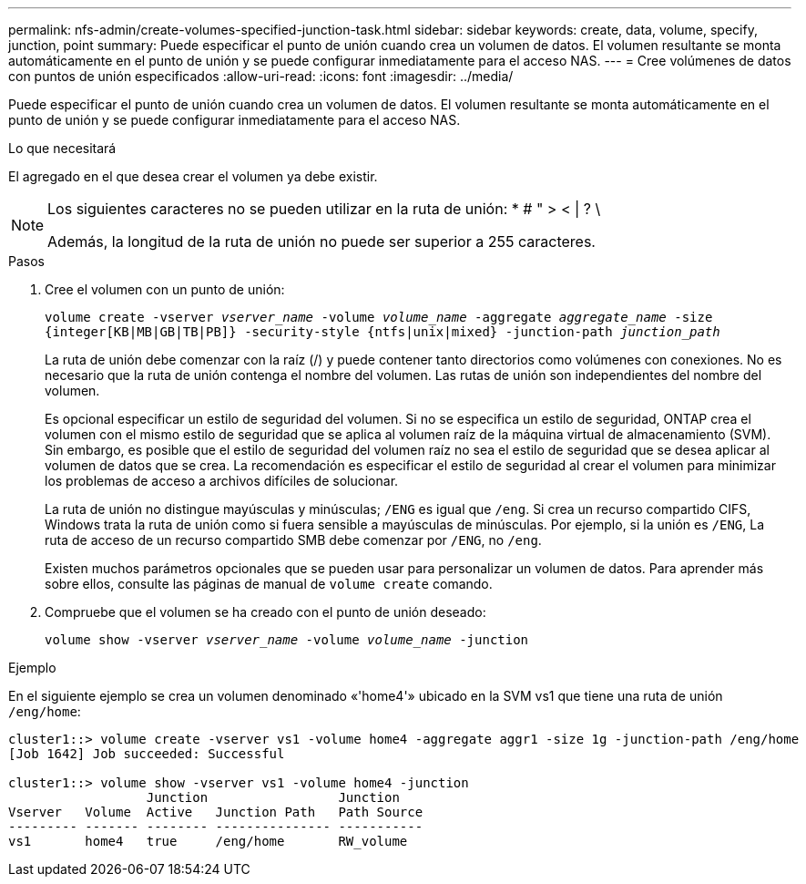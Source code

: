 ---
permalink: nfs-admin/create-volumes-specified-junction-task.html 
sidebar: sidebar 
keywords: create, data, volume, specify, junction, point 
summary: Puede especificar el punto de unión cuando crea un volumen de datos. El volumen resultante se monta automáticamente en el punto de unión y se puede configurar inmediatamente para el acceso NAS. 
---
= Cree volúmenes de datos con puntos de unión especificados
:allow-uri-read: 
:icons: font
:imagesdir: ../media/


[role="lead"]
Puede especificar el punto de unión cuando crea un volumen de datos. El volumen resultante se monta automáticamente en el punto de unión y se puede configurar inmediatamente para el acceso NAS.

.Lo que necesitará
El agregado en el que desea crear el volumen ya debe existir.

[NOTE]
====
Los siguientes caracteres no se pueden utilizar en la ruta de unión: * # " > < | ? \

Además, la longitud de la ruta de unión no puede ser superior a 255 caracteres.

====
.Pasos
. Cree el volumen con un punto de unión:
+
`volume create -vserver _vserver_name_ -volume _volume_name_ -aggregate _aggregate_name_ -size {integer[KB|MB|GB|TB|PB]} -security-style {ntfs|unix|mixed} -junction-path _junction_path_`

+
La ruta de unión debe comenzar con la raíz (/) y puede contener tanto directorios como volúmenes con conexiones. No es necesario que la ruta de unión contenga el nombre del volumen. Las rutas de unión son independientes del nombre del volumen.

+
Es opcional especificar un estilo de seguridad del volumen. Si no se especifica un estilo de seguridad, ONTAP crea el volumen con el mismo estilo de seguridad que se aplica al volumen raíz de la máquina virtual de almacenamiento (SVM). Sin embargo, es posible que el estilo de seguridad del volumen raíz no sea el estilo de seguridad que se desea aplicar al volumen de datos que se crea. La recomendación es especificar el estilo de seguridad al crear el volumen para minimizar los problemas de acceso a archivos difíciles de solucionar.

+
La ruta de unión no distingue mayúsculas y minúsculas; `/ENG` es igual que `/eng`. Si crea un recurso compartido CIFS, Windows trata la ruta de unión como si fuera sensible a mayúsculas de minúsculas. Por ejemplo, si la unión es `/ENG`, La ruta de acceso de un recurso compartido SMB debe comenzar por `/ENG`, no `/eng`.

+
Existen muchos parámetros opcionales que se pueden usar para personalizar un volumen de datos. Para aprender más sobre ellos, consulte las páginas de manual de `volume create` comando.

. Compruebe que el volumen se ha creado con el punto de unión deseado:
+
`volume show -vserver _vserver_name_ -volume _volume_name_ -junction`



.Ejemplo
En el siguiente ejemplo se crea un volumen denominado «'home4'» ubicado en la SVM vs1 que tiene una ruta de unión `/eng/home`:

[listing]
----
cluster1::> volume create -vserver vs1 -volume home4 -aggregate aggr1 -size 1g -junction-path /eng/home
[Job 1642] Job succeeded: Successful

cluster1::> volume show -vserver vs1 -volume home4 -junction
                  Junction                 Junction
Vserver   Volume  Active   Junction Path   Path Source
--------- ------- -------- --------------- -----------
vs1       home4   true     /eng/home       RW_volume
----